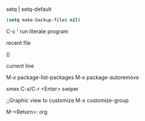 setq | setq-default

#+BEGIN_SRC emacs-lisp
  (setq make-backup-files nil)
#+END_SRC

C-c '    run literate program

recent file

()

current line

M-x package-list-packages
M-x package-autoremove


smex C-s/C-r <Enter>
swiper

;;Graphic view to customize
M-x customize-group


M-<Return>: org


